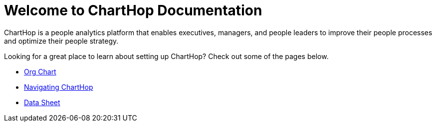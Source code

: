 = Welcome to ChartHop Documentation


ChartHop is a people analytics platform that enables executives, managers, and people leaders to improve their people processes and optimize their people strategy.

Looking for a great place to learn about setting up ChartHop? Check out some of the pages below.

*   link:./visualize/org-chart.html[Org Chart]

* link:./visualize/Map.html[Navigating ChartHop]

* link:./visualize/data-sheet.html[Data Sheet^]
